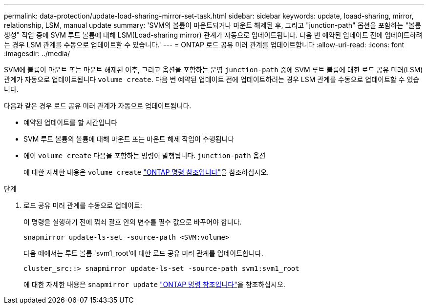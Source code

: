 ---
permalink: data-protection/update-load-sharing-mirror-set-task.html 
sidebar: sidebar 
keywords: update, loaad-sharing, mirror, relationship, LSM, manual update 
summary: 'SVM의 볼륨이 마운트되거나 마운트 해제된 후, 그리고 "junction-path" 옵션을 포함하는 "볼륨 생성" 작업 중에 SVM 루트 볼륨에 대해 LSM(Load-sharing mirror) 관계가 자동으로 업데이트됩니다. 다음 번 예약된 업데이트 전에 업데이트하려는 경우 LSM 관계를 수동으로 업데이트할 수 있습니다.' 
---
= ONTAP 로드 공유 미러 관계를 업데이트합니다
:allow-uri-read: 
:icons: font
:imagesdir: ../media/


[role="lead"]
SVM에 볼륨이 마운트 또는 마운트 해제된 이후, 그리고 옵션을 포함하는 운영 `junction-path` 중에 SVM 루트 볼륨에 대한 로드 공유 미러(LSM) 관계가 자동으로 업데이트됩니다 `volume create`. 다음 번 예약된 업데이트 전에 업데이트하려는 경우 LSM 관계를 수동으로 업데이트할 수 있습니다.

다음과 같은 경우 로드 공유 미러 관계가 자동으로 업데이트됩니다.

* 예약된 업데이트를 할 시간입니다
* SVM 루트 볼륨의 볼륨에 대해 마운트 또는 마운트 해제 작업이 수행됩니다
* 에이  `volume create` 다음을 포함하는 명령이 발행됩니다.  `junction-path` 옵션
+
에 대한 자세한 내용은 `volume create` link:https://docs.netapp.com/us-en/ontap-cli/volume-create.html["ONTAP 명령 참조입니다"^]을 참조하십시오.



.단계
. 로드 공유 미러 관계를 수동으로 업데이트:
+
이 명령을 실행하기 전에 꺾쇠 괄호 안의 변수를 필수 값으로 바꾸어야 합니다.

+
[source, cli]
----
snapmirror update-ls-set -source-path <SVM:volume>
----
+
다음 예에서는 루트 볼륨 'svm1_root'에 대한 로드 공유 미러 관계를 업데이트합니다.

+
[listing]
----
cluster_src::> snapmirror update-ls-set -source-path svm1:svm1_root
----
+
에 대한 자세한 내용은 `snapmirror update` link:https://docs.netapp.com/us-en/ontap-cli/snapmirror-update.html["ONTAP 명령 참조입니다"^]을 참조하십시오.


